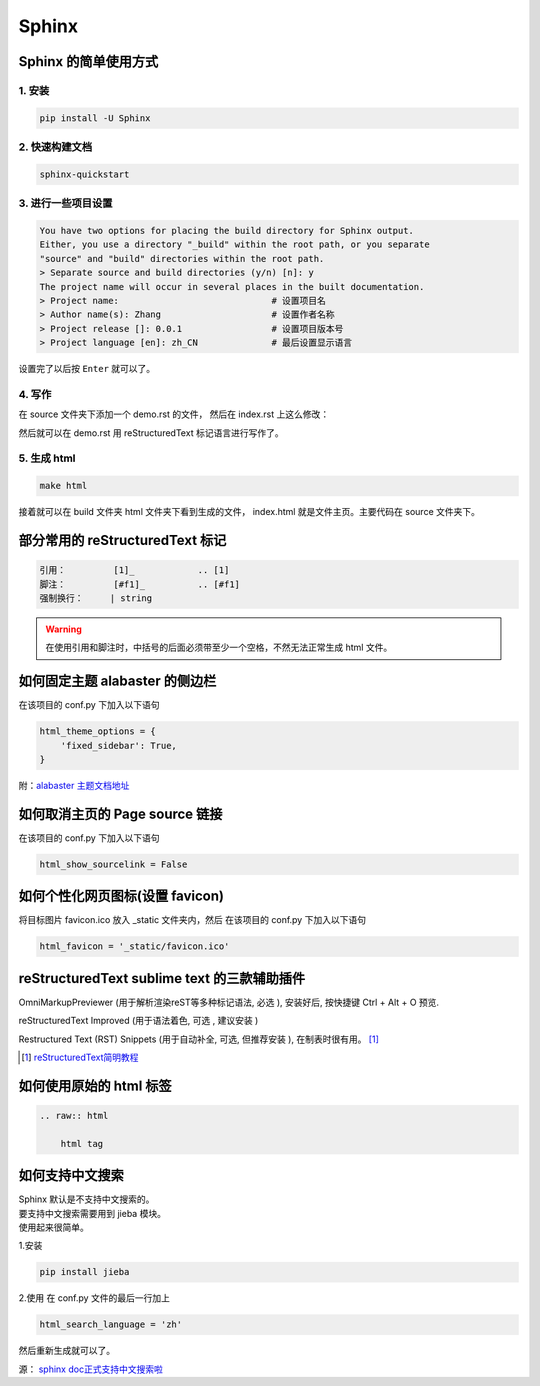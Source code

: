 ******
Sphinx
******

Sphinx 的简单使用方式
======================

1. 安装
--------
.. code-block:: 

    pip install -U Sphinx

2. 快速构建文档
----------------
.. code-block:: 

    sphinx-quickstart

3. 进行一些项目设置
--------------------
.. code-block:: 
   
    You have two options for placing the build directory for Sphinx output.
    Either, you use a directory "_build" within the root path, or you separate
    "source" and "build" directories within the root path.
    > Separate source and build directories (y/n) [n]: y        
    The project name will occur in several places in the built documentation.
    > Project name:                             # 设置项目名
    > Author name(s): Zhang                     # 设置作者名称
    > Project release []: 0.0.1                 # 设置项目版本号
    > Project language [en]: zh_CN              # 最后设置显示语言                    

设置完了以后按 ``Enter`` 就可以了。

4. 写作
--------
在 source 文件夹下添加一个 demo.rst 的文件，
然后在 index.rst 上这么修改：

.. raw:: html

    <pre>
    .. toctree::
        :maxdepth: 3
        :caption: 详细内容:

        demo.rst    # 新增
    </pre>

然后就可以在 demo.rst 用 reStructuredText 标记语言进行写作了。

5. 生成 html
--------------------

.. code-block:: 

    make html

接着就可以在 build 文件夹 html 文件夹下看到生成的文件，
index.html 就是文件主页。主要代码在 source 文件夹下。

部分常用的 reStructuredText 标记
================================

.. code-block:: 

    引用：         [1]_            .. [1] 
    脚注：         [#f1]_          .. [#f1]
    强制换行：     | string  

.. warning:: 在使用引用和脚注时，中括号的后面必须带至少一个空格，不然无法正常生成 html 文件。

如何固定主题 alabaster 的侧边栏
===============================

在该项目的 conf.py 下加入以下语句

.. code-block:: python3

    html_theme_options = {
        'fixed_sidebar': True,
    }

附：`alabaster 主题文档地址 <https://alabaster.readthedocs.io/en/latest/customization.html#theme-options>`_ 

如何取消主页的 Page source 链接
===============================

在该项目的 conf.py 下加入以下语句

.. code-block:: python3

    html_show_sourcelink = False

如何个性化网页图标(设置 favicon)
==================================

将目标图片 favicon.ico 放入 _static 文件夹内，然后
在该项目的 conf.py 下加入以下语句

.. code-block:: python3

    html_favicon = '_static/favicon.ico'

reStructuredText sublime text 的三款辅助插件
============================================

OmniMarkupPreviewer (用于解析渲染reST等多种标记语法, 必选 ), 
安装好后, 按快捷键 Ctrl + Alt + O 预览.

reStructuredText Improved (用于语法着色, 可选 , 建议安装 )

Restructured Text (RST) Snippets (用于自动补全, 可选, 但推荐安装 ), 
在制表时很有用。 [1]_

.. [1] `reStructuredText简明教程 <https://iridescent.ink/HowToMakeDocs/Basic/reST.html?highlight=sublime>`_ 

如何使用原始的 html 标签
========================

.. code-block:: python3

    .. raw:: html

        html tag

如何支持中文搜索
================

| Sphinx 默认是不支持中文搜索的。
| 要支持中文搜索需要用到 jieba 模块。
| 使用起来很简单。

1.安装

.. code-block:: python3

    pip install jieba

2.使用
在 conf.py 文件的最后一行加上

.. code-block:: python3

    html_search_language = 'zh'

然后重新生成就可以了。

源： `sphinx doc正式支持中文搜索啦 <https://www.chenyudong.com/archives/sphinx-doc-support-chinese-search.html>`_ 
